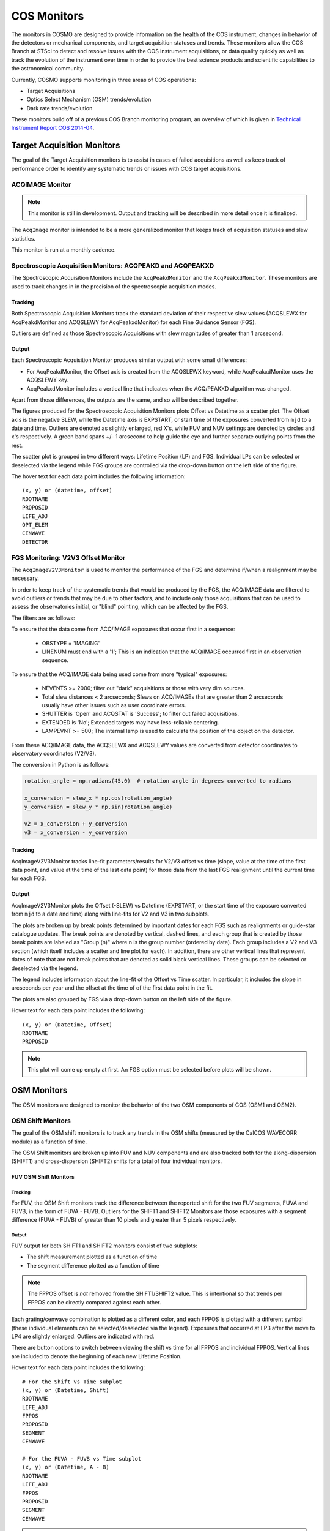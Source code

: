 COS Monitors
============
The monitors in COSMO are designed to provide information on the health of the COS instrument, changes in behavior of
the detectors or mechanical components, and target acquisition statuses and trends.
These monitors allow the COS Branch at STScI to detect and resolve issues with the COS instrument acquisitions, or
data quality quickly as well as track the evolution of the instrument over time in order to provide the best science
products and scientific capabilities to the astronomical community.

Currently, COSMO supports monitoring in three areas of COS operations:

- Target Acquisitions
- Optics Select Mechanism (OSM) trends/evolution
- Dark rate trends/evolution

These monitors build off of a previous COS Branch monitoring program, an overview of which is given in
`Technical Instrument Report COS 2014-04 <https://innerspace.stsci.edu/download/attachments/166755094/TIR2014_04.pdf?version=1&modificationDate=1557948271236&api=v2>`_.

Target Acquisition Monitors
---------------------------
The goal of the Target Acquisition monitors is to assist in cases of failed acquisitions as well as keep track of
performance order to identify any systematic trends or issues with COS target acquisitions.

ACQIMAGE Monitor
^^^^^^^^^^^^^^^^
.. note::

    This monitor is still in development.
    Output and tracking will be described in more detail once it is finalized.

The ``AcqImage`` monitor is intended to be a more generalized monitor that keeps track of acquisition statuses and slew
statistics.

This monitor is run at a monthly cadence.

Spectroscopic Acquisition Monitors: ACQPEAKD and ACQPEAKXD
^^^^^^^^^^^^^^^^^^^^^^^^^^^^^^^^^^^^^^^^^^^^^^^^^^^^^^^^^^
The Spectroscopic Acquisition Monitors include the ``AcqPeakdMonitor`` and the ``AcqPeakxdMonitor``.
These monitors are used to track changes in in the precision of the spectroscopic acquisition modes.

Tracking
++++++++
Both Spectroscopic Acquisition Monitors track the standard deviation of their respective slew values (ACQSLEWX for
AcqPeakdMonitor and ACQSLEWY for AcqPeakxdMonitor) for each Fine Guidance Sensor (FGS).

Outliers are defined as those Spectroscopic Acquisitions with slew magnitudes of greater than 1 arcsecond.

Output
++++++
Each Spectroscopic Acquisition Monitor produces similar output with some small differences:

- For AcqPeakdMonitor, the Offset axis is created from the ACQSLEWX keyword, while AcqPeakxdMonitor uses the ACQSLEWY
  key.
- AcqPeakxdMonitor includes a vertical line that indicates when the ACQ/PEAKXD algorithm was changed.

Apart from those differences, the outputs are the same, and so will be described together.

The figures produced for the Spectroscopic Acquisition Monitors plots Offset vs Datetime as a scatter plot.
The Offset axis is the negative SLEW, while the Datetime axis is EXPSTART, or start time of the exposures converted from
``mjd`` to a date and time.
Outliers are denoted as slightly enlarged, red X's, while FUV and NUV settings are denoted by circles and x's
respectively.
A green band spans +/- 1 arcsecond to help guide the eye and further separate outlying points from the rest.

The scatter plot is grouped in two different ways: Lifetime Position (LP) and FGS.
Individual LPs can be selected or deselected via the legend while FGS groups are controlled via the drop-down button on
the left side of the figure.

The hover text for each data point includes the following information::

    (x, y) or (datetime, offset)
    ROOTNAME
    PROPOSID
    LIFE_ADJ
    OPT_ELEM
    CENWAVE
    DETECTOR

FGS Monitoring: V2V3 Offset Monitor
^^^^^^^^^^^^^^^^^^^^^^^^^^^^^^^^^^^
The ``AcqImageV2V3Monitor`` is used to monitor the performance of the FGS and determine if/when a realignment may be
necessary.

In order to keep track of the systematic trends that would be produced by the FGS, the ACQ/IMAGE data are filtered to
avoid outliers or trends that may be due to other factors, and to include only those acquisitions that can be used to
assess the observatories initial, or "blind" pointing, which can be affected by the FGS.

The filters are as follows:

To ensure that the data come from ACQ/IMAGE exposures that occur first in a sequence:

    - OBSTYPE = 'IMAGING'
    - LINENUM must end with a '1'; This is an indication that the ACQ/IMAGE occurred first in an observation sequence.

To ensure that the ACQ/IMAGE data being used come from more "typical" exposures:

    - NEVENTS >= 2000; filter out "dark" acquisitions or those with very dim sources.
    - Total slew distances < 2 arcseconds; Slews on ACQ/IMAGEs that are greater than 2 arcseconds usually have other
      issues such as user coordinate errors.
    - SHUTTER is 'Open' and ACQSTAT is 'Success'; to filter out failed acquisitions.
    - EXTENDED is 'No'; Extended targets may have less-reliable centering.
    - LAMPEVNT >= 500; The internal lamp is used to calculate the position of the object on the detector.

From these ACQ/IMAGE data, the ACQSLEWX and ACQSLEWY values are converted from detector coordinates to observatory
coordinates (V2/V3).

The conversion in Python is as follows:

.. code-block:: python

    rotation_angle = np.radians(45.0)  # rotation angle in degrees converted to radians

    x_conversion = slew_x * np.cos(rotation_angle)
    y_conversion = slew_y * np.sin(rotation_angle)

    v2 = x_conversion + y_conversion
    v3 = x_conversion - y_conversion

Tracking
++++++++
AcqImageV2V3Monitor tracks line-fit parameters/results for V2/V3 offset vs time (slope, value at the time of the first
data point, and value at the time of the last data point) for those data from the last FGS realignment until the current
time for each FGS.

Output
++++++
AcqImageV2V3Monitor plots the Offset (-SLEW) vs Datetime (EXPSTART, or the start time of the exposure converted from
``mjd`` to a date and time) along with line-fits for V2 and V3 in two subplots.

The plots are broken up by break points determined by important dates for each FGS such as realignments or guide-star
catalogue updates.
The break points are denoted by vertical, dashed lines, and each group that is created by those break points are labeled
as "Group (n)" where n is the group number (ordered by date).
Each group includes a V2 and V3 section (which itself includes a scatter and line plot for each).
In addition, there are other vertical lines that represent dates of note that are not break points that are denoted as
solid black vertical lines.
These groups can be selected or deselected via the legend.

The legend includes information about the line-fit of the Offset vs Time scatter.
In particular, it includes the slope in arcseconds per year and the offset at the time of of the first data point in the
fit.

The plots are also grouped by FGS via a drop-down button on the left side of the figure.

Hover text for each data point includes the following::

    (x, y) or (Datetime, Offset)
    ROOTNAME
    PROPOSID

.. note::

    This plot will come up empty at first.
    An FGS option must be selected before plots will be shown.

OSM Monitors
------------
The OSM monitors are designed to monitor the behavior of the two OSM components of COS (OSM1 and OSM2).

.. Probably need more of an explanation here.

OSM Shift Monitors
^^^^^^^^^^^^^^^^^^
The goal of the OSM shift monitors is to track any trends in the OSM shifts (measured by the CalCOS WAVECORR module) as
a function of time.

.. definitely need more about the goal or objective of the OSM shift monitors here

The OSM Shift monitors are broken up into FUV and NUV components and are also tracked both for the along-dispersion
(SHIFT1) and cross-dispersion (SHIFT2) shifts for a total of four individual monitors.

FUV OSM Shift Monitors
++++++++++++++++++++++
Tracking
........
For FUV, the OSM Shift monitors track the difference between the reported shift for the two FUV segments, FUVA and FUVB,
in the form of FUVA - FUVB.
Outliers for the SHIFT1 and SHIFT2 Monitors are those exposures with a segment difference (FUVA - FUVB) of greater than
10 pixels and greater than 5 pixels respectively.


Output
......
FUV output for both SHIFT1 and SHIFT2 monitors consist of two subplots:

- The shift measurement plotted as a function of time
- The segment difference plotted as a function of time

.. note::

    The FPPOS offset is *not* removed from the SHIFT1/SHIFT2 value.
    This is intentional so that trends per FPPOS can be directly compared against each other.

Each grating/cenwave combination is plotted as a different color, and each FPPOS is plotted with a different symbol
(these individual elements can be selected/deselected via the legend).
Exposures that occurred at LP3 after the move to LP4 are slightly enlarged.
Outliers are indicated with red.

There are button options to switch between viewing the shift vs time for all FPPOS and individual FPPOS.
Vertical lines are included to denote the beginning of each new Lifetime Position.

Hover text for each data point includes the following::

    # For the Shift vs Time subplot
    (x, y) or (Datetime, Shift)
    ROOTNAME
    LIFE_ADJ
    FPPOS
    PROPOSID
    SEGMENT
    CENWAVE

    # For the FUVA - FUVB vs Time subplot
    (x, y) or (Datetime, A - B)
    ROOTNAME
    LIFE_ADJ
    FPPOS
    PROPOSID
    SEGMENT
    CENWAVE

.. note::

    This figure will be empty at first.
    A FPPOS option must be selected before the plots will be displayed.

NUV OSM Shift Monitors
++++++++++++++++++++++

.. note::

    These monitors are in the process of being finalized.

OSM Drift Monitors
^^^^^^^^^^^^^^^^^^
The OSM Drift Monitors keep track of the drift rate vs the time since the last OSM movement in order to detect changes
in how the OSMs move.

The FUV monitor tracks the drift for SHIFT1 and SHIFT2 for OSM1 moves, while the NUV monitor tracks the drift for SHIFT1
and SHIFT2 for both OSM1 and OSM2 (since NUV settings can require the movement of both mechanisms).

Tracking
++++++++
``FUVOSMDriftMonitor`` tracks statistics for the SHIFT1 and SHIFT2 drifts for each Lifetime Position.

Statistics include:

- mean
- min
- max
- 25 :sup:`th` and 75 :sup:`th` percentiles
- standard deviation.

The same statistics are recorded for ``NUVOSMDriftMonitor``, however, they're recorded for each NUV Stripe.

Output
++++++
Both OSM Drift Monitors produce similar output, but with different groupings and button options.

FUV OSM Drift Output
....................
The output figure for FUVOSMDriftMonitor contains two subplots for SHIFT1 Drift and SHIFT2 Drift both vs Time since last
OSM1 move.
The subplots are grouped by grating, each of which can be selected/deselected via the legend and are colored by
observation start time.

The plots are grouped by Lifetime Position via the drop-down menu on the left side of the figure.

Hover text for each data point includes the following::

    (x, y) or (Datetime, Driftrate)
    ROOTNAME
    LIFE_ADJ
    FPPOS
    PROPOSID
    OPT_ELEM
    SEGMENT

NUV OSM Drift Output
....................
The figure for NUVOSMDriftMonoitor contains four subplots for the following:

- SHIFT1 Drift vs Time since last OSM1 move
- SHIFT2 Drift vs Time since last OSM1 move
- SHFIT1 Drift vs Time since last OSM2 move
- SHIFT2 Drift vs Time since last OSM2 move

The suplots are grouped by grating, each of which can be selected/deselected via the legend and are colored by
observation start time.

The plots are grouped by NUV Stripe via the drop-down menu on the left side of the figure.

Hover text for each data point includes the following::

    (x, y) (Datetime, Driftrate)
    ROOTNAME
    LIFE_ADJ
    FPPOS
    PROPOSID
    OPT_ELEM

Dark Rate Monitors
------------------

FUV Dark Rate Monitors
^^^^^^^^^^^^^^^^^^^^^^

.. note::

    This monitor is under construction.

NUV Dark Rate Monitors
^^^^^^^^^^^^^^^^^^^^^^

.. note::

    This monitor is under construction.
